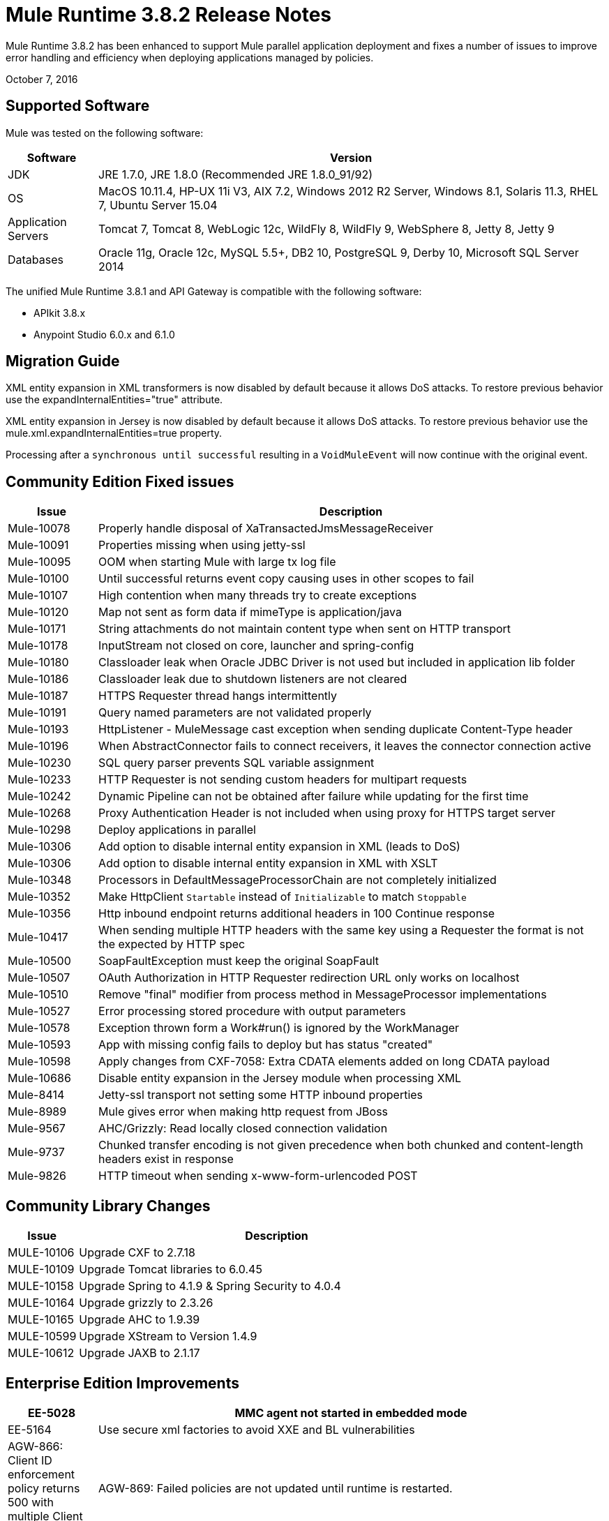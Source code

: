 = Mule Runtime 3.8.2 Release Notes
:keywords: mule, 3.8.2, runtime, release notes

Mule Runtime 3.8.2 has been enhanced to support Mule parallel application deployment and fixes a number of issues to improve error handling and efficiency when deploying applications managed by policies.

October 7, 2016

== Supported Software

Mule was tested on the following software:

[%header,cols="15a,85a"]
|===
|Software |Version
|JDK |JRE 1.7.0, JRE 1.8.0 (Recommended JRE 1.8.0_91/92)
|OS |MacOS 10.11.4, HP-UX 11i V3, AIX 7.2, Windows 2012 R2 Server, Windows 8.1, Solaris 11.3, RHEL 7, Ubuntu Server 15.04
|Application Servers |Tomcat 7, Tomcat 8, WebLogic 12c, WildFly 8, WildFly 9, WebSphere 8, Jetty 8, Jetty 9
|Databases |Oracle 11g, Oracle 12c, MySQL 5.5+, DB2 10, PostgreSQL 9, Derby 10, Microsoft SQL Server 2014
|===

The unified Mule Runtime 3.8.1 and API Gateway is compatible with the following software:

* APIkit 3.8.x
* Anypoint Studio 6.0.x and 6.1.0

== Migration Guide

XML entity expansion in XML transformers is now disabled by default because it allows DoS attacks. To restore previous behavior use the expandInternalEntities="true" attribute.

XML entity expansion in Jersey is now disabled by default because it allows DoS attacks. To restore previous behavior use the mule.xml.expandInternalEntities=true property.

Processing after a `synchronous until successful` resulting in a `VoidMuleEvent` will now continue with the original event.


== Community Edition Fixed issues

[%header,cols="15a,85a"]
|===
|Issue |Description
|Mule-10078|Properly handle disposal of XaTransactedJmsMessageReceiver
|Mule-10091|Properties missing when using jetty-ssl
|Mule-10095|OOM when starting Mule with large tx log file
|Mule-10100|Until successful returns event copy causing uses in other scopes to fail
|Mule-10107|High contention when many threads try to create exceptions
|Mule-10120|Map not sent as form data if mimeType is application/java
|Mule-10171|String attachments do not maintain content type when sent on HTTP transport
|Mule-10178|InputStream not closed on core, launcher and spring-config
|Mule-10180|Classloader leak when Oracle JDBC Driver is not used but included in application lib folder
|Mule-10186|Classloader leak due to shutdown listeners are not cleared
|Mule-10187|HTTPS Requester thread hangs intermittently
|Mule-10191|Query named parameters are not validated properly
|Mule-10193|HttpListener - MuleMessage cast exception when sending duplicate Content-Type header
|Mule-10196|When AbstractConnector fails to connect receivers, it leaves the connector connection active
|Mule-10230|SQL query parser prevents SQL variable assignment
|Mule-10233|HTTP Requester is not sending custom headers for multipart requests
|Mule-10242|Dynamic Pipeline can not be obtained after failure while updating for the first time
|Mule-10268|Proxy Authentication Header is not included when using proxy for HTTPS target server
|Mule-10298|Deploy applications in parallel
|Mule-10306|Add option to disable internal entity expansion in XML (leads to DoS)
|Mule-10306|Add option to disable internal entity expansion in XML with XSLT
|Mule-10348|Processors in DefaultMessageProcessorChain are not completely initialized
|Mule-10352|Make HttpClient `Startable` instead of `Initializable` to match `Stoppable`
|Mule-10356|Http inbound endpoint returns additional headers in 100 Continue response
|Mule-10417|When sending multiple HTTP headers with the same key using a Requester the format is not the expected by HTTP spec
|Mule-10500|SoapFaultException must keep the original SoapFault
|Mule-10507|OAuth Authorization in HTTP Requester redirection URL only works on localhost
|Mule-10510|Remove "final" modifier from process method in MessageProcessor implementations
|Mule-10527|Error processing stored procedure with output parameters
|Mule-10578|Exception thrown form a Work#run() is ignored by the WorkManager
|Mule-10593|App with missing config fails to deploy but has status "created"
|Mule-10598|Apply changes from CXF-7058: Extra CDATA elements added on long CDATA payload
|Mule-10686|Disable entity expansion in the Jersey module when processing XML
|Mule-8414|Jetty-ssl transport not setting some HTTP inbound properties
|Mule-8989|Mule gives error when making http request from JBoss
|Mule-9567|AHC/Grizzly: Read locally closed connection validation
|Mule-9737|Chunked transfer encoding is not given precedence when both chunked and content-length headers exist in response
|Mule-9826|HTTP timeout when sending x-www-form-urlencoded POST
|===

== Community Library Changes

[%header,cols="15a,85a"]
|===
|Issue |Description
|MULE-10106|Upgrade CXF to 2.7.18
|MULE-10109|Upgrade Tomcat libraries to 6.0.45
|MULE-10158|Upgrade Spring to 4.1.9 & Spring Security to 4.0.4
|MULE-10164|Upgrade grizzly to 2.3.26
|MULE-10165|Upgrade AHC to 1.9.39
|MULE-10599|Upgrade XStream to Version 1.4.9
|MULE-10612|Upgrade JAXB to 2.1.17
|===

== Enterprise Edition Improvements

[%header,cols="15a,85a"]
|===
|EE-5028|MMC agent not started in embedded mode
|EE-5164|Use secure xml factories to avoid XXE and BL vulnerabilities
|AGW-866: Client ID enforcement policy returns 500 with multiple Client ID
|AGW-869: Failed policies are not updated until runtime is restarted.
|AGW-879: Duplicated x-forwarded-for headers in a HTTP request will throw exception
|AGW-880: All policies are parsed for every deployed application
|AGW-886: Moving client credentials logic to initialize breaks fast deploy
|AGW-911: Issue with `api-platform-gw:api` and `apikit:config`
|AGW-914: Auto-discovery constantly tries to upload RAML and register source to platform.
|===

== Enterprise Edition Library Changes

None


== See Also

* link:http://training.mulesoft.com[MuleSoft Training]
* link:https://www.mulesoft.com/webinars[MuleSoft Webinars]
* link:http://blogs.mulesoft.com[MuleSoft Blogs]
* link:http://forums.mulesoft.com[MuleSoft Forums]


